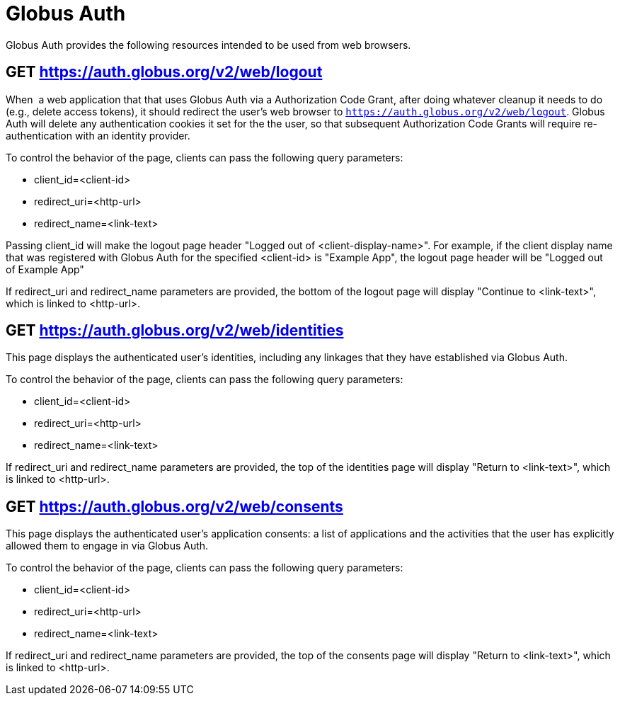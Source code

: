 = Globus Auth

Globus Auth provides the following resources intended to be used from
web browsers.

== GET https://auth.globus.org/v2/web/logout

When  a web application that that uses Globus Auth via a Authorization
Code Grant, after doing whatever cleanup it needs to do (e.g., delete
access tokens), it should redirect the user's web browser to
`https://auth.globus.org/v2/web/logout`.
Globus Auth will delete any authentication cookies it set for the the user, so that
subsequent Authorization Code Grants will require re-authentication with
an identity provider.

To control the behavior of the page, clients can pass the following
query parameters:

* client_id=<client-id>
* redirect_uri=<http-url>
* redirect_name=<link-text>

Passing client_id will make the logout page header "Logged out of
<client-display-name>". For example, if the client display name that was
registered with Globus Auth for the specified <client-id> is "Example
App", the logout page header will be "Logged out of Example App"

If redirect_uri and redirect_name parameters are provided, the bottom of
the logout page will display "Continue to <link-text>", which is linked
to <http-url>.

== GET https://auth.globus.org/v2/web/identities

This page displays the authenticated user's identities, including any linkages
that they have established via Globus Auth.

To control the behavior of the page, clients can pass the following
query parameters:

* client_id=<client-id>
* redirect_uri=<http-url>
* redirect_name=<link-text>

If redirect_uri and redirect_name parameters are provided, the top of
the identities page will display "Return to <link-text>", which is linked
to <http-url>.

== GET https://auth.globus.org/v2/web/consents

This page displays the authenticated user's application consents: a list of
applications and the activities that the user has explicitly allowed them to
engage in via Globus Auth.

To control the behavior of the page, clients can pass the following
query parameters:

* client_id=<client-id>
* redirect_uri=<http-url>
* redirect_name=<link-text>

If redirect_uri and redirect_name parameters are provided, the top of
the consents page will display "Return to <link-text>", which is linked
to <http-url>.
